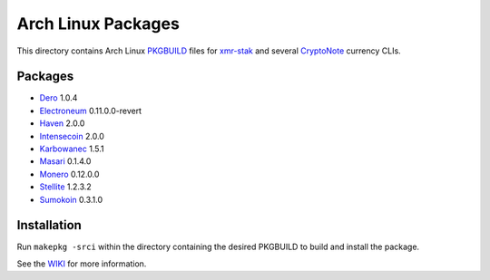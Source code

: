===================
Arch Linux Packages
===================

This directory contains Arch Linux PKGBUILD_ files for xmr-stak_
and several CryptoNote_ currency CLIs.


Packages
========

*   Dero_ 1.0.4
*   Electroneum_ 0.11.0.0-revert
*   Haven_ 2.0.0
*   Intensecoin_ 2.0.0
*   Karbowanec_ 1.5.1
*   Masari_ 0.1.4.0
*   Monero_ 0.12.0.0
*   Stellite_ 1.2.3.2
*   Sumokoin_ 0.3.1.0


Installation
============

Run ``makepkg -srci`` within the directory containing the desired
PKGBUILD to build and install the package.

See the WIKI_ for more information.


.. _CryptoNote: https://github.com/cryptonotefoundation/cryptonote
.. _PKGBUILD: https://wiki.archlinux.org/index.php/PKGBUILD
.. _WIKI: https://wiki.archlinux.org/index.php/Arch_User_Repository#Installing_packages
.. _xmr-stak: https://github.com/fireice-uk/xmr-stak
.. _Dero: https://dero.io/
.. _Electroneum: https://electroneum.com/
.. _Haven: https://havenprotocol.com/
.. _Intensecoin: https://intensecoin.com/
.. _Karbowanec: https://karbo.io/
.. _Masari: https://getmasari.org/
.. _Monero: https://getmonero.org/
.. _Stellite: https://stellite.cash/
.. _Sumokoin: https://www.sumokoin.org/
